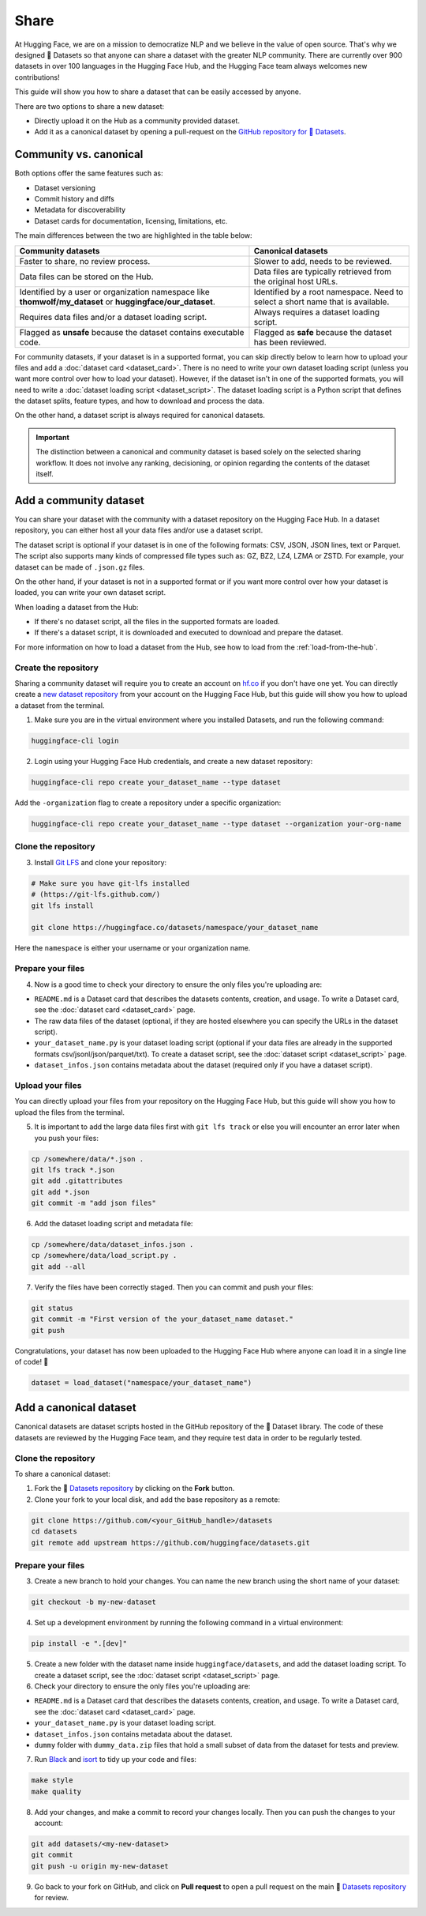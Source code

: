 Share
======

At Hugging Face, we are on a mission to democratize NLP and we believe in the value of open source. That's why we designed 🤗 Datasets so that anyone can share a dataset with the greater NLP community. There are currently over 900 datasets in over 100 languages in the Hugging Face Hub, and the Hugging Face team always welcomes new contributions!

This guide will show you how to share a dataset that can be easily accessed by anyone.

There are two options to share a new dataset:

- Directly upload it on the Hub as a community provided dataset.
- Add it as a canonical dataset by opening a pull-request on the `GitHub repository for 🤗 Datasets <https://github.com/huggingface/datasets>`__.

Community vs. canonical
-----------------------

Both options offer the same features such as:

- Dataset versioning
- Commit history and diffs
- Metadata for discoverability
- Dataset cards for documentation, licensing, limitations, etc.

The main differences between the two are highlighted in the table below:

.. list-table::
    :header-rows: 1

    * - Community datasets
      - Canonical datasets
    * - Faster to share, no review process.
      - Slower to add, needs to be reviewed.
    * - Data files can be stored on the Hub.
      - Data files are typically retrieved from the original host URLs.
    * - Identified by a user or organization namespace like **thomwolf/my_dataset** or **huggingface/our_dataset**.
      - Identified by a root namespace. Need to select a short name that is available.
    * - Requires data files and/or a dataset loading script.
      - Always requires a dataset loading script.
    * - Flagged as **unsafe** because the dataset contains executable code.
      - Flagged as **safe** because the dataset has been reviewed.

For community datasets, if your dataset is in a supported format, you can skip directly below to learn how to upload your files and add a :doc:`dataset card <dataset_card>`. There is no need to write your own dataset loading script (unless you want more control over how to load your dataset). However, if the dataset isn't in one of the supported formats, you will need to write a :doc:`dataset loading script <dataset_script>`. The dataset loading script is a Python script that defines the dataset splits, feature types, and how to download and process the data.

On the other hand, a dataset script is always required for canonical datasets.

.. important::

    The distinction between a canonical and community dataset is based solely on the selected sharing workflow. It does not involve any ranking, decisioning, or opinion regarding the contents of the dataset itself.

.. _upload_dataset_repo:

Add a community dataset
-----------------------

You can share your dataset with the community with a dataset repository on the Hugging Face Hub.
In a dataset repository, you can either host all your data files and/or use a dataset script.

The dataset script is optional if your dataset is in one of the following formats: CSV, JSON, JSON lines, text or Parquet.
The script also supports many kinds of compressed file types such as: GZ, BZ2, LZ4, LZMA or ZSTD.
For example, your dataset can be made of ``.json.gz`` files.

On the other hand, if your dataset is not in a supported format or if you want more control over how your dataset is loaded, you can write your own dataset script.

When loading a dataset from the Hub:

- If there's no dataset script, all the files in the supported formats are loaded.
- If there's a dataset script, it is downloaded and executed to download and prepare the dataset.

For more information on how to load a dataset from the Hub, see how to load from the :ref:`load-from-the-hub`.

Create the repository
^^^^^^^^^^^^^^^^^^^^^

Sharing a community dataset will require you to create an account on `hf.co <https://huggingface.co/join>`_ if you don't have one yet.
You can directly create a `new dataset repository <https://huggingface.co/login?next=%2Fnew-dataset>`_ from your account on the Hugging Face Hub, but this guide will show you how to upload a dataset from the terminal.

1. Make sure you are in the virtual environment where you installed Datasets, and run the following command:

.. code::

   huggingface-cli login

2. Login using your Hugging Face Hub credentials, and create a new dataset repository:

.. code::

   huggingface-cli repo create your_dataset_name --type dataset

Add the ``-organization`` flag to create a repository under a specific organization:

.. code::

   huggingface-cli repo create your_dataset_name --type dataset --organization your-org-name

Clone the repository
^^^^^^^^^^^^^^^^^^^^

3. Install `Git LFS <https://git-lfs.github.com/>`_ and clone your repository:

.. code-block::

   # Make sure you have git-lfs installed
   # (https://git-lfs.github.com/)
   git lfs install

   git clone https://huggingface.co/datasets/namespace/your_dataset_name

Here the ``namespace`` is either your username or your organization name.

Prepare your files
^^^^^^^^^^^^^^^^^^

4. Now is a good time to check your directory to ensure the only files you're uploading are:

* ``README.md`` is a Dataset card that describes the datasets contents, creation, and usage. To write a Dataset card, see the :doc:`dataset card <dataset_card>` page.

* The raw data files of the dataset (optional, if they are hosted elsewhere you can specify the URLs in the dataset script).

* ``your_dataset_name.py`` is your dataset loading script (optional if your data files are already in the supported formats csv/jsonl/json/parquet/txt). To create a dataset script, see the :doc:`dataset script <dataset_script>` page.

* ``dataset_infos.json`` contains metadata about the dataset (required only if you have a dataset script).

Upload your files
^^^^^^^^^^^^^^^^^

You can directly upload your files from your repository on the Hugging Face Hub, but this guide will show you how to upload the files from the terminal.

5. It is important to add the large data files first with ``git lfs track`` or else you will encounter an error later when you push your files:

.. code-block::

   cp /somewhere/data/*.json .
   git lfs track *.json
   git add .gitattributes
   git add *.json
   git commit -m "add json files"

6. Add the dataset loading script and metadata file:

.. code-block::

   cp /somewhere/data/dataset_infos.json .
   cp /somewhere/data/load_script.py .
   git add --all

7. Verify the files have been correctly staged. Then you can commit and push your files:

.. code-block::

   git status
   git commit -m "First version of the your_dataset_name dataset."
   git push


Congratulations, your dataset has now been uploaded to the Hugging Face Hub where anyone can load it in a single line of code! 🥳

.. code::

   dataset = load_dataset("namespace/your_dataset_name")

Add a canonical dataset
-----------------------

Canonical datasets are dataset scripts hosted in the GitHub repository of the 🤗 Dataset library.
The code of these datasets are reviewed by the Hugging Face team, and they require test data in order to be regularly tested.

Clone the repository
^^^^^^^^^^^^^^^^^^^^

To share a canonical dataset:

1. Fork the 🤗 `Datasets repository <https://github.com/huggingface/datasets>`_ by clicking on the **Fork** button.

2. Clone your fork to your local disk, and add the base repository as a remote:

.. code-block::

   git clone https://github.com/<your_GitHub_handle>/datasets
   cd datasets
   git remote add upstream https://github.com/huggingface/datasets.git

Prepare your files
^^^^^^^^^^^^^^^^^^

3. Create a new branch to hold your changes. You can name the new branch using the short name of your dataset:

.. code::

   git checkout -b my-new-dataset

4. Set up a development environment by running the following command in a virtual environment:

.. code::

   pip install -e ".[dev]"

5. Create a new folder with the dataset name inside ``huggingface/datasets``, and add the dataset loading script. To create a dataset script, see the :doc:`dataset script <dataset_script>` page.

6. Check your directory to ensure the only files you're uploading are:

* ``README.md`` is a Dataset card that describes the datasets contents, creation, and usage. To write a Dataset card, see the :doc:`dataset card <dataset_card>` page.

* ``your_dataset_name.py`` is your dataset loading script.

* ``dataset_infos.json`` contains metadata about the dataset.

* ``dummy`` folder with ``dummy_data.zip`` files that hold a small subset of data from the dataset for tests and preview.

7. Run `Black <https://black.readthedocs.io/en/stable/index.html>`_ and `isort <https://pycqa.github.io/isort/>`_ to tidy up your code and files:

.. code-block::

   make style
   make quality

8. Add your changes, and make a commit to record your changes locally. Then you can push the changes to your account:

.. code-block::

   git add datasets/<my-new-dataset>
   git commit
   git push -u origin my-new-dataset

9. Go back to your fork on GitHub, and click on **Pull request** to open a pull request on the main 🤗 `Datasets repository <https://github.com/huggingface/datasets>`_ for review.
